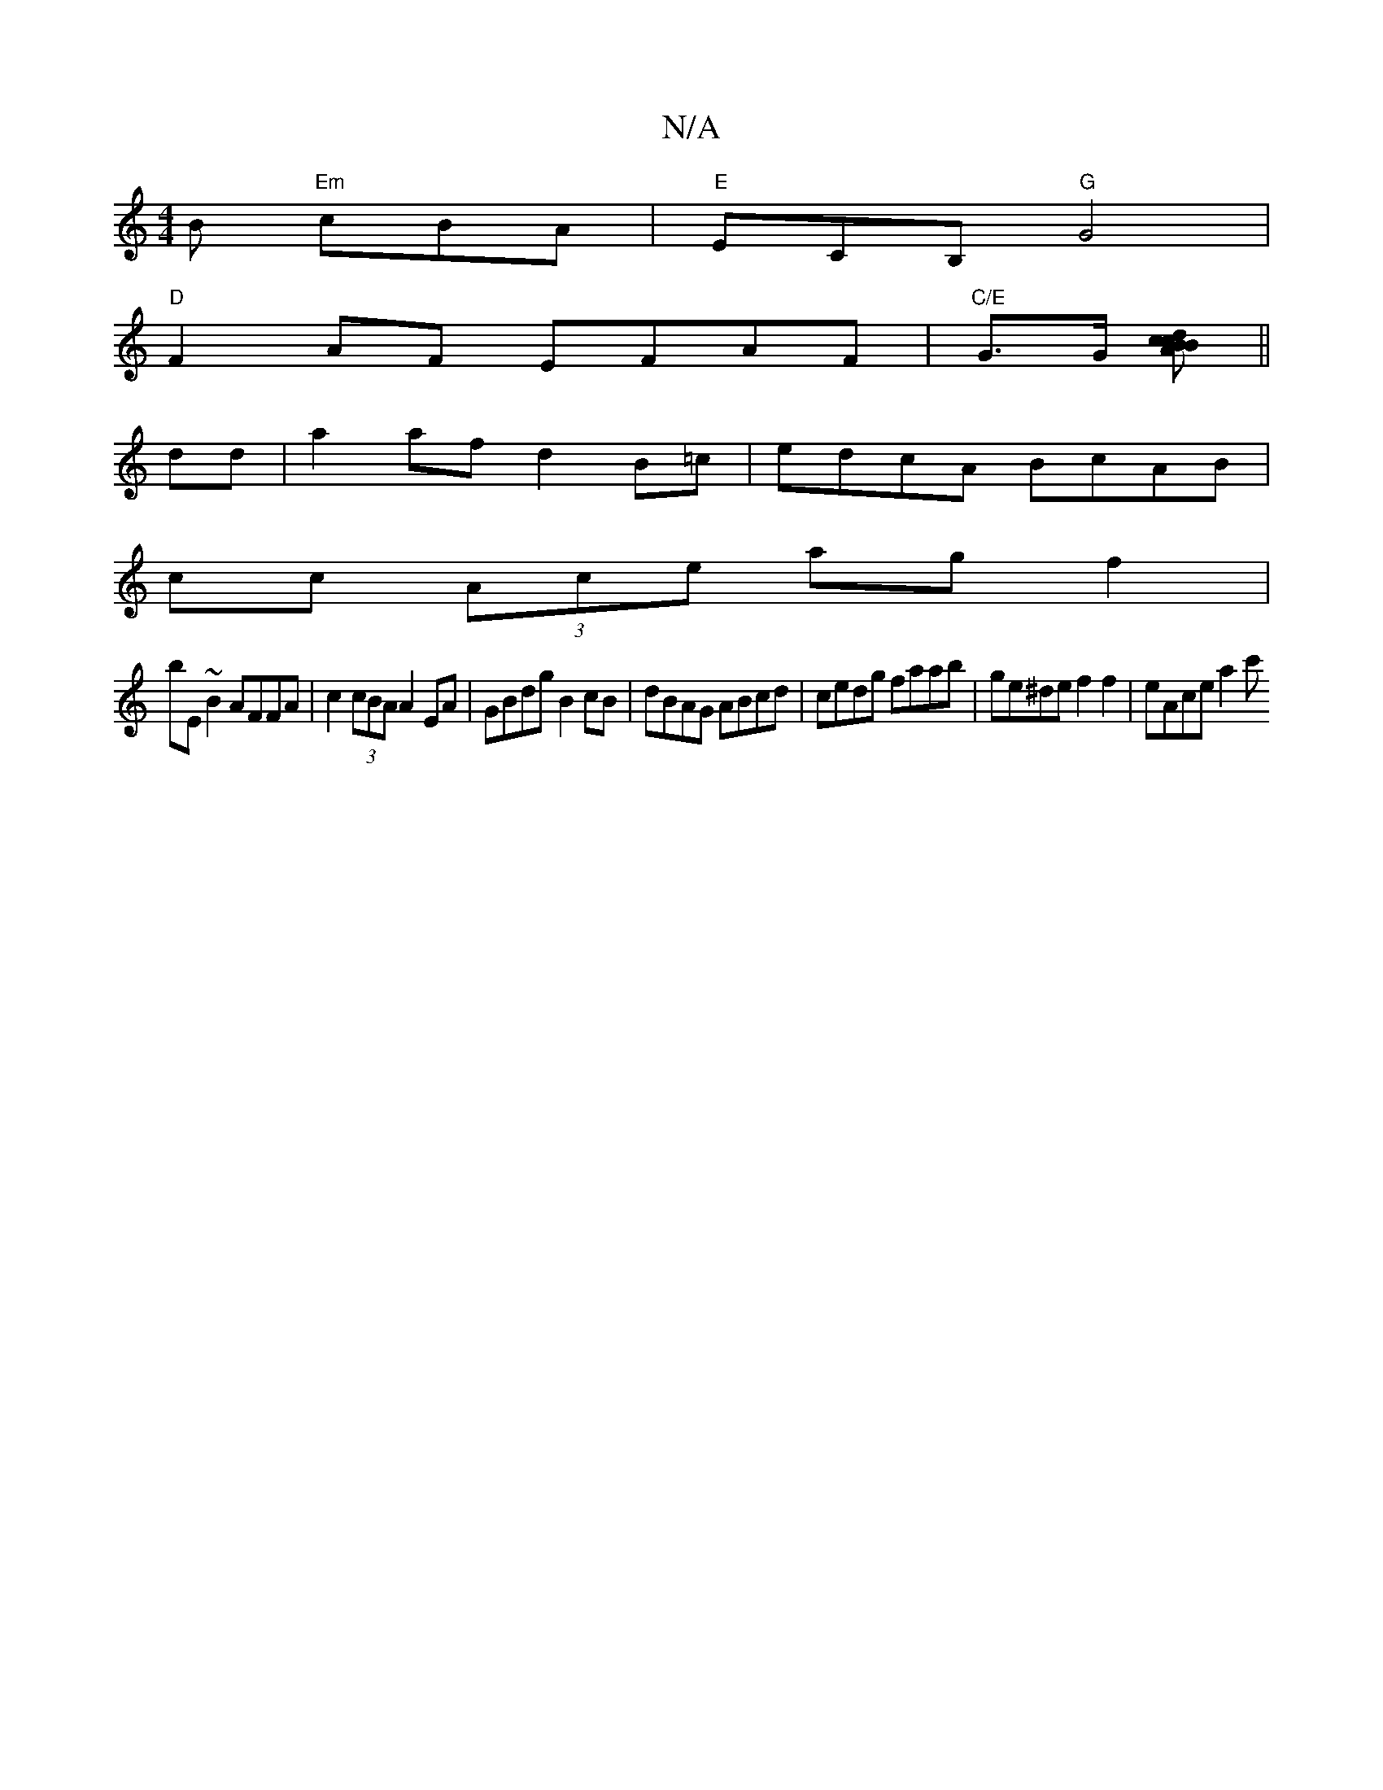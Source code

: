 X:1
T:N/A
M:4/4
R:N/A
K:Cmajor
B "Em" cBA | "E"ECB, "G"G4 |
"D"F2AF EFAF|"C/E"G>G m[AcBcBd2]||
dd |a2 af d2B=c | edcA BcAB |
cc (3Ace ag f2|
bE~B2 AFFA | c2 (3cBA A2 EA | GBdg B2 cB | dBAG ABcd | cedg faab | ge^de f2 f2 | eAce a2c'